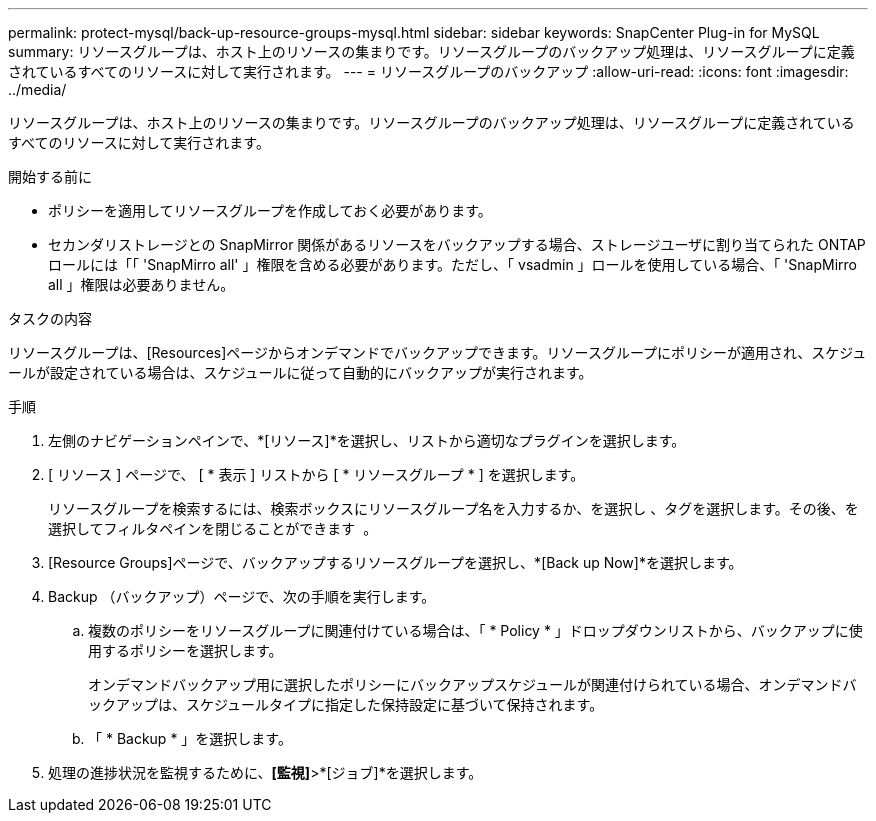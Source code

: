 ---
permalink: protect-mysql/back-up-resource-groups-mysql.html 
sidebar: sidebar 
keywords: SnapCenter Plug-in for MySQL 
summary: リソースグループは、ホスト上のリソースの集まりです。リソースグループのバックアップ処理は、リソースグループに定義されているすべてのリソースに対して実行されます。 
---
= リソースグループのバックアップ
:allow-uri-read: 
:icons: font
:imagesdir: ../media/


[role="lead"]
リソースグループは、ホスト上のリソースの集まりです。リソースグループのバックアップ処理は、リソースグループに定義されているすべてのリソースに対して実行されます。

.開始する前に
* ポリシーを適用してリソースグループを作成しておく必要があります。
* セカンダリストレージとの SnapMirror 関係があるリソースをバックアップする場合、ストレージユーザに割り当てられた ONTAP ロールには「「 'SnapMirro all' 」権限を含める必要があります。ただし、「 vsadmin 」ロールを使用している場合、「 'SnapMirro all 」権限は必要ありません。


.タスクの内容
リソースグループは、[Resources]ページからオンデマンドでバックアップできます。リソースグループにポリシーが適用され、スケジュールが設定されている場合は、スケジュールに従って自動的にバックアップが実行されます。

.手順
. 左側のナビゲーションペインで、*[リソース]*を選択し、リストから適切なプラグインを選択します。
. [ リソース ] ページで、 [ * 表示 ] リストから [ * リソースグループ * ] を選択します。
+
リソースグループを検索するには、検索ボックスにリソースグループ名を入力するか、を選択し image:../media/filter_icon.png[""]、タグを選択します。その後、を選択してフィルタペインを閉じることができます image:../media/filter_icon.png[""] 。

. [Resource Groups]ページで、バックアップするリソースグループを選択し、*[Back up Now]*を選択します。
. Backup （バックアップ）ページで、次の手順を実行します。
+
.. 複数のポリシーをリソースグループに関連付けている場合は、「 * Policy * 」ドロップダウンリストから、バックアップに使用するポリシーを選択します。
+
オンデマンドバックアップ用に選択したポリシーにバックアップスケジュールが関連付けられている場合、オンデマンドバックアップは、スケジュールタイプに指定した保持設定に基づいて保持されます。

.. 「 * Backup * 」を選択します。


. 処理の進捗状況を監視するために、*[監視]*>*[ジョブ]*を選択します。

